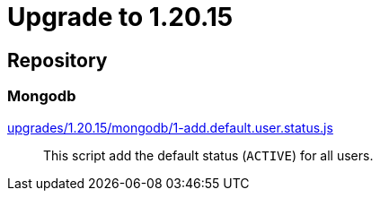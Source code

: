 = Upgrade to 1.20.15

== Repository
=== Mongodb

https://raw.githubusercontent.com/gravitee-io/release/master/upgrades/1.20.15/mongodb/1-add.default.user.status.js[upgrades/1.20.15/mongodb/1-add.default.user.status.js]::
This script add the default status (`ACTIVE`) for all users.
